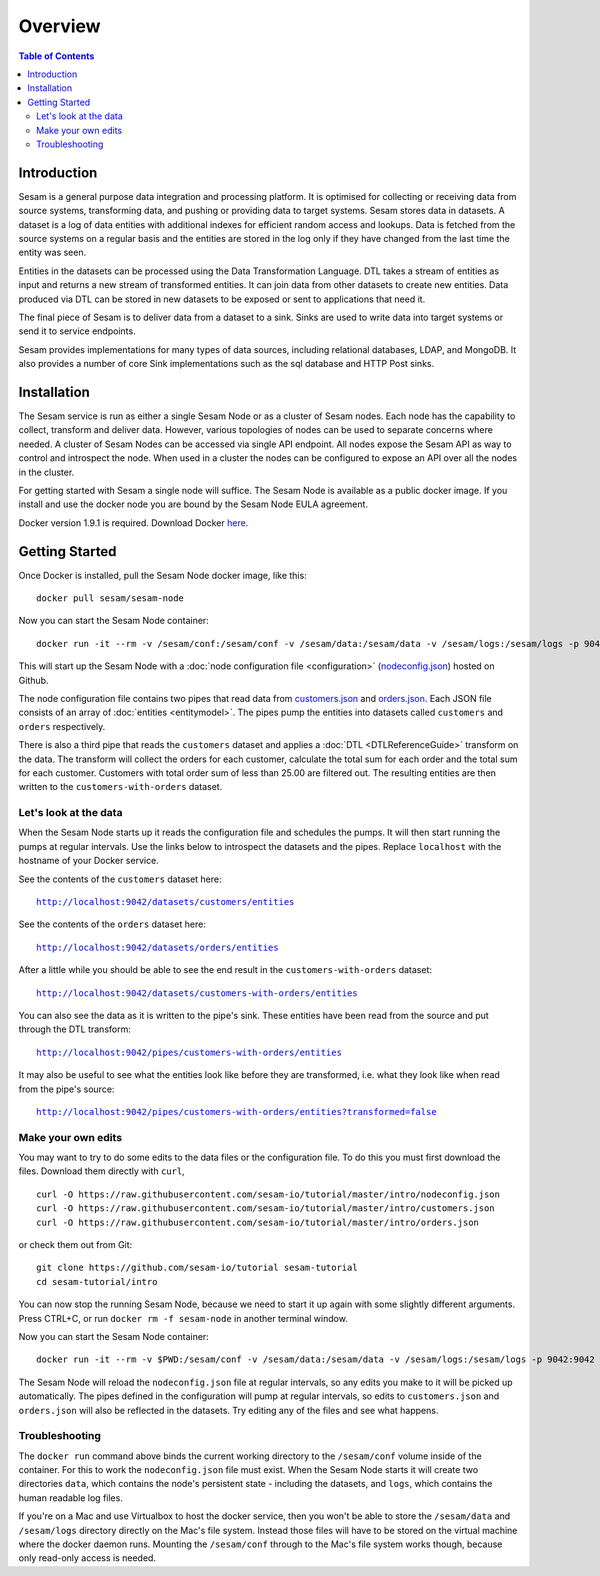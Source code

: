 ========
Overview
========

.. contents:: Table of Contents
   :depth: 2
   :local:

Introduction
------------

Sesam is a general purpose data integration and processing platform. It is optimised for collecting or receiving data from source systems, transforming data, and pushing or providing data to target systems. Sesam stores data in datasets. A dataset is a log of data entities with additional indexes for efficient random access and lookups. Data is fetched from the source systems on a regular basis and the entities are stored in the log only if they have changed from the last time the entity was seen.

Entities in the datasets can be processed using the Data Transformation Language. DTL takes a stream of entities as input and returns a new stream of transformed entities. It can join data from other datasets to create new entities. Data produced via DTL can be stored in new datasets to be exposed or sent to applications that need it.

The final piece of Sesam is to deliver data from a dataset to a sink. Sinks are used to write data into target systems or send it to service endpoints.

Sesam provides implementations for many types of data sources, including relational databases, LDAP, and MongoDB. It also provides a number of core Sink implementations such as the sql database and HTTP Post sinks.

Installation
------------

The Sesam service is run as either a single Sesam Node or as a cluster of Sesam nodes. Each node has the capability to collect, transform and deliver data. However, various topologies of nodes can be used to separate concerns where needed. A cluster of Sesam Nodes can be accessed via single API endpoint. All nodes expose the Sesam API as way to control and introspect the node. When used in a cluster the nodes can be configured to expose an API over all the nodes in the cluster.

For getting started with Sesam a single node will suffice. The Sesam Node is available as a public docker image. If you install and use the docker node you are bound by the Sesam Node EULA agreement.

Docker version 1.9.1 is required. Download Docker `here <http://www.docker.com/>`_.

.. _overview-getting-started:

Getting Started
---------------

Once Docker is installed, pull the Sesam Node docker image, like this:

::

  docker pull sesam/sesam-node

Now you can start the Sesam Node container:

::

  docker run -it --rm -v /sesam/conf:/sesam/conf -v /sesam/data:/sesam/data -v /sesam/logs:/sesam/logs -p 9042:9042 --name sesam-node sesam/sesam-node start -c https://raw.githubusercontent.com/sesam-io/tutorial/master/intro/nodeconfig.json

This will start up the Sesam Node with a :doc:`node configuration file <configuration>` (`nodeconfig.json <https://github.com/sesam-io/tutorial/blob/master/intro/nodeconfig.json>`_) hosted on Github.

The node configuration file contains two pipes that read data from `customers.json <https://github.com/sesam-io/tutorial/blob/master/intro/customers.json>`_ and  `orders.json <https://github.com/sesam-io/tutorial/blob/master/intro/orders.json>`_. Each JSON file consists of an array of :doc:`entities <entitymodel>`. The pipes pump the entities into datasets called ``customers`` and ``orders`` respectively.

There is also a third pipe that reads the ``customers`` dataset and applies a :doc:`DTL <DTLReferenceGuide>` transform on the data. The transform will collect the orders for each customer, calculate the total sum for each order and the total sum for each customer. Customers with total order sum of less than 25.00 are filtered out. The resulting entities are then written to the ``customers-with-orders`` dataset.


Let's look at the data
======================

When the Sesam Node starts up it reads the configuration file and schedules the pumps. It will then start running the pumps at regular intervals. Use the links below to introspect the datasets and the pipes. Replace ``localhost`` with the hostname of your Docker service.

See the contents of the ``customers`` dataset here:

.. parsed-literal::

  `<http://localhost:9042/datasets/customers/entities>`_

See the contents of the ``orders`` dataset here:

.. parsed-literal::

  `<http://localhost:9042/datasets/orders/entities>`_

After a little while you should be able to see the end result in the ``customers-with-orders`` dataset:

.. parsed-literal::

  `<http://localhost:9042/datasets/customers-with-orders/entities>`_

You can also see the data as it is written to the pipe's sink. These entities have been read from the source and put through the DTL transform:

.. parsed-literal::

  `<http://localhost:9042/pipes/customers-with-orders/entities>`_

It may also be useful to see what the entities look like before they are transformed, i.e. what they look like when read from the pipe's source:

.. parsed-literal::

  `<http://localhost:9042/pipes/customers-with-orders/entities?transformed=false>`_

Make your own edits
===================

You may want to try to do some edits to the data files or the configuration file. To do this you must first download the files. Download them directly with ``curl``,

::

   curl -O https://raw.githubusercontent.com/sesam-io/tutorial/master/intro/nodeconfig.json
   curl -O https://raw.githubusercontent.com/sesam-io/tutorial/master/intro/customers.json
   curl -O https://raw.githubusercontent.com/sesam-io/tutorial/master/intro/orders.json
  
or check them out from Git:

::
   
  git clone https://github.com/sesam-io/tutorial sesam-tutorial
  cd sesam-tutorial/intro

You can now stop the running Sesam Node, because we need to start it up again with some slightly different arguments. Press CTRL+C, or run ``docker rm -f sesam-node`` in another terminal window.

Now you can start the Sesam Node container:

::

  docker run -it --rm -v $PWD:/sesam/conf -v /sesam/data:/sesam/data -v /sesam/logs:/sesam/logs -p 9042:9042 --name sesam-node sesam/sesam-node start

The Sesam Node will reload the ``nodeconfig.json`` file at regular intervals, so any edits you make to it will be picked up automatically. The pipes defined in the configuration will pump at regular intervals, so edits to ``customers.json`` and ``orders.json`` will also be reflected in the datasets. Try editing any of the files and see what happens.

Troubleshooting
===============

The ``docker run`` command above binds the current working directory to the ``/sesam/conf`` volume inside of the container. For this to work the ``nodeconfig.json`` file must exist. When the Sesam Node starts it will create two directories ``data``, which contains the node's persistent state - including the datasets, and ``logs``, which contains the human readable log files.

If you're on a Mac and use Virtualbox to host the docker service, then you won't be able to store the ``/sesam/data`` and ``/sesam/logs`` directory directly on the Mac's file system. Instead those files will have to be stored on the virtual machine where the docker daemon runs. Mounting the ``/sesam/conf`` through to the Mac's file system works though, because only read-only access is needed.
